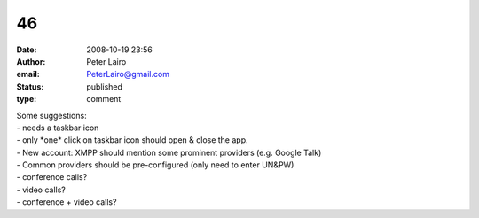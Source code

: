 46
##
:date: 2008-10-19 23:56
:author: Peter Lairo
:email: PeterLairo@gmail.com
:status: published
:type: comment

| Some suggestions:
| - needs a taskbar icon
| - only \*one\* click on taskbar icon should open & close the app.
| - New account: XMPP should mention some prominent providers (e.g. Google Talk)
| - Common providers should be pre-configured (only need to enter UN&PW)
| - conference calls?
| - video calls?
| - conference + video calls?

